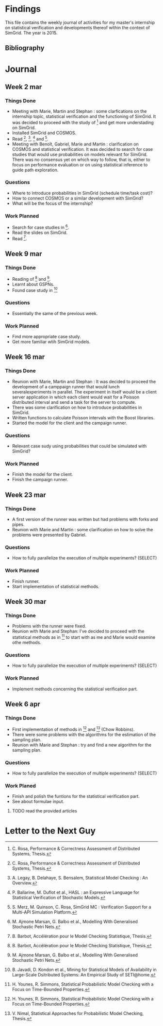 * Findings
This file contains the weekly journal of activities for my master's
internship on statistical verification and developments thereof within
the context of SimGrid. The year is 2015. 
** Bibliography
[1] C. Rosa, Performance & Correctness Assessment of Distributed Systems, Thesis. 
[2] A. Legay, B. Delahaye, S. Bensalem, Statistical Model Checking : An Overview.
[3] P. Ballarine, M. Duflot et al., HASL : an Expressive Language for Statistical Verification of Stochastic Models.
[4] S. Merz, M. Quinson, C. Rosa, SimGrid MC : Verification Support for a Multi-API Simulation Platform. 
[5] M. Ajmone Marsan, G. Balbo et al., Modelling With Generalised Stochastic Petri Nets.
[6] B. Barbot, Accélération pour le Model Checking Statistique, Thesis.
[7] B. Javadi, D. Kondon et al., Mining for Statistical Models of Availability in Large-Scale Dsitributed Systems: An Empirical Study of SETI@home.
[8] H. Younes, R. Simmons, Statistical Probabilistic Model Checking with a Focus on Time-Bounded Properties.
[9] V. Nimal, Statistical Approaches for Probabilistic Model Checking, Thesis.
* Journal
** Week 2 mar
*** Things Done
- Meeting with Marie, Martin and Stephan : some clarfications on the
  internship topic, statistical verification and the functioning of
  SimGrid. It was decided to proceed with the study of [1] and get
  more understading on SimGrid. 
- Installed SimGrid and COSMOS.
- Read [1], [2], [3] and [4].
- Meeting with Benoît, Gabriel, Marie and Martin : clarification on
  COSMOS and statistical verification. It was decided to search for
  case studies that would use probabilities on models relevant for
  SimGrid. There was no consensus yet on which way to follow, that is,
  either to focus on performance evaluation or on using statistical
  inference to guide path exploration. 
*** Questions
- Where to introduce probabilities in SimGrid (schedule time/task cost)?
- How to connect COSMOS or a similar development with SimGrid?
- What will be the focus of the internship?
*** Work Planned
- Search for case studies in [5].
- Read the slides on SimGrid.
- Read [6].
** Week 9 mar
*** Things Done
- Reading of [6] and [5].
- Learnt about GSPNs. 
- Found case study in [7]
*** Questions
- Essentially the same of the previous week. 
*** Work Planned
- Find more appropriate case study.
- Get more familiar wtih SimGrid models. 
** Week 16 mar
*** Things Done
- Reunion with Marie, Martin and Stephan : It was decided to proceed
  the development of a camppaign runner that would lunch
  severalexperiments in parallel. The experiment in itself would be a
  client server application in which each client would wait for a
  Poisson distributed interval and send a task for the server to
  compute.
- There was some clarification on how to introduce probabilities in
  SimGrid.
- Written functions to calculate Poisson intervals with the Boost
  libraries. 
- Started the model for the client and the campaign runner.
*** Questions
- Relevant case sudy using probabilities that could be simulated with SimGrid?
*** Work Planned
- Finish the model for the client.
- Finish the campaign runner.  
** Week 23 mar
*** Things Done
- A first version of the runner was written but had problems with
  forks and pipes. 
- Reunion with Marie and Martin : some clarification on how to solve
  the problems were presented by Gabriel.
*** Questions
- How to fully parallelize the execution of multiple experiments? (SELECT) 
*** Work Planned
- Finish runner.
- Start implementation of statistical methods. 
** Week 30 mar
*** Things Done
- Problems with the runner were fixed. 
- Reunion with Marie and Stephan: I've decided to proceed with the
  statistical methods as in [8] to start with as me and Marie would
  examine othe methods.
*** Questions
- How to fully parallelize the execution of multiple experiments? (SELECT) 
*** Work Planned
- Implement methods concerning the statistical verification part.
** Week 6 apr
*** Things Done
- First implementation of methods in [8] and [9] (Chow Robbins).
- There were some problems with the algorithms for the estimation of
  the sampling plan.
- Reunion with Marie and Stephan : try and find a new algorithm for
  the sampling plan. 
*** Questions
- How to fully parallelize the execution of multiple experiments?
  (SELECT) 
*** Work Planed
- Finish and polish the funtions for the statistical verification
  part. 
- See about formulae input.
**** TODO read the provided articles
* Letter to the Next Guy
